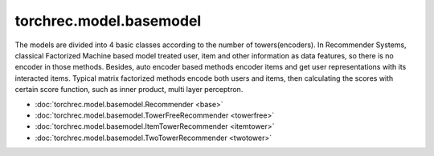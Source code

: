 ================================
torchrec.model.basemodel
================================

The models are divided into 4 basic classes according to the number of towers(encoders).
In Recommender Systems, classical Factorized Machine based model treated user, item and other information
as data features, so there is no encoder in those methods. Besides, auto encoder based methods encoder items
and get user representations with its interacted items. Typical matrix factorized methods encode both users
and items, then calculating the scores with certain score function, such as inner product, multi layer perceptron.



- :doc:`torchrec.model.basemodel.Recommender <base>`
- :doc:`torchrec.model.basemodel.TowerFreeRecommender <towerfree>`
- :doc:`torchrec.model.basemodel.ItemTowerRecommender <itemtower>`
- :doc:`torchrec.model.basemodel.TwoTowerRecommender <twotower>`
